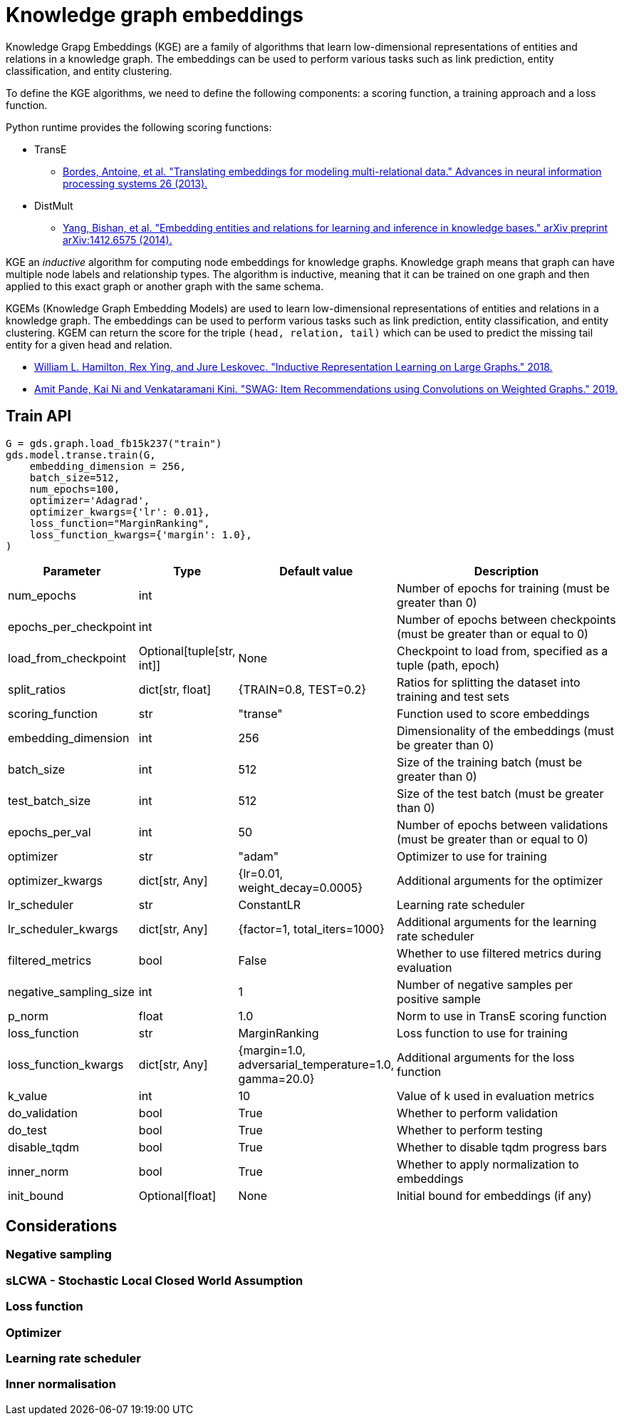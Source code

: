 = Knowledge graph embeddings

Knowledge Grapg Embeddings (KGE) are a family of algorithms that learn low-dimensional representations of entities and relations in a knowledge graph.
The embeddings can be used to perform various tasks such as link prediction, entity classification, and entity clustering.

// we define a KGEM as four components: an in- teraction model, a training approach, a loss function, and its usage of explicit inverse relations.

To define the KGE algorithms, we need to define the following components: a scoring function, a training approach and a loss function.

Python runtime provides the following scoring functions:

* TransE
** https://proceedings.neurips.cc/paper_files/paper/2013/file/1cecc7a77928ca8133fa24680a88d2f9-Paper.pdf[Bordes, Antoine, et al. "Translating embeddings for modeling multi-relational data." Advances in neural information processing systems 26 (2013).^]
* DistMult
** https://arxiv.org/pdf/1412.6575[Yang, Bishan, et al. "Embedding entities and relations for learning and inference in knowledge bases." arXiv preprint arXiv:1412.6575 (2014).^]


KGE an _inductive_ algorithm for computing node embeddings for knowledge graphs.
Knowledge graph means that graph can have multiple node labels and relationship types.
The algorithm is inductive, meaning that it can be trained on one graph and then applied to this exact graph or another graph with the same schema.

KGEMs (Knowledge Graph Embedding Models) are used to learn low-dimensional representations of entities and relations in a knowledge graph.
The embeddings can be used to perform various tasks such as link prediction, entity classification, and entity clustering.
KGEM can return the score for the triple `(head, relation, tail)` which can be used to predict the missing tail entity for a given head and relation.


* https://arxiv.org/pdf/1706.02216.pdf[William L. Hamilton, Rex Ying, and Jure Leskovec. "Inductive Representation Learning on Large Graphs." 2018.^]
* https://arxiv.org/pdf/1911.10232.pdf[Amit Pande, Kai Ni and Venkataramani Kini. "SWAG: Item Recommendations using Convolutions on Weighted Graphs." 2019.^]


== Train API

[source,python]
----
G = gds.graph.load_fb15k237("train")
gds.model.transe.train(G,
    embedding_dimension = 256,
    batch_size=512,
    num_epochs=100,
    optimizer='Adagrad',
    optimizer_kwargs={'lr': 0.01},
    loss_function="MarginRanking",
    loss_function_kwargs={'margin': 1.0},
)
----

[cols="1,1,1,4", options="header"]
|====
| Parameter | Type | Default value | Description

| num_epochs
| int
|
| Number of epochs for training (must be greater than 0)

| epochs_per_checkpoint
| int
|
| Number of epochs between checkpoints (must be greater than or equal to 0)

| load_from_checkpoint
| Optional[tuple[str, int]]
| None
| Checkpoint to load from, specified as a tuple (path, epoch)

| split_ratios
| dict[str, float]
| {TRAIN=0.8, TEST=0.2}
| Ratios for splitting the dataset into training and test sets

| scoring_function
| str
| "transe"
| Function used to score embeddings

| embedding_dimension
| int
| 256
| Dimensionality of the embeddings (must be greater than 0)

| batch_size
| int
| 512
| Size of the training batch (must be greater than 0)

| test_batch_size
| int
| 512
| Size of the test batch (must be greater than 0)

| epochs_per_val
| int
| 50
| Number of epochs between validations (must be greater than or equal to 0)

| optimizer
| str
| "adam"
| Optimizer to use for training

| optimizer_kwargs
| dict[str, Any]
| {lr=0.01, weight_decay=0.0005}
| Additional arguments for the optimizer

| lr_scheduler
| str
| ConstantLR
| Learning rate scheduler

| lr_scheduler_kwargs
| dict[str, Any]
| {factor=1, total_iters=1000}
| Additional arguments for the learning rate scheduler

| filtered_metrics
| bool
| False
| Whether to use filtered metrics during evaluation

| negative_sampling_size
| int
| 1
| Number of negative samples per positive sample

| p_norm
| float
| 1.0
| Norm to use in TransE scoring function

| loss_function
| str
| MarginRanking
| Loss function to use for training

| loss_function_kwargs
| dict[str, Any]
| {margin=1.0, adversarial_temperature=1.0, gamma=20.0}
| Additional arguments for the loss function

| k_value
| int
| 10
| Value of k used in evaluation metrics

| do_validation
| bool
| True
| Whether to perform validation

| do_test
| bool
| True
| Whether to perform testing

| disable_tqdm
| bool
| True
| Whether to disable tqdm progress bars

| inner_norm
| bool
| True
| Whether to apply normalization to embeddings

| init_bound
| Optional[float]
| None
| Initial bound for embeddings (if any)
|====


[[algorithms-embeddings-graph-sage-considerations]]
== Considerations

=== Negative sampling

=== sLCWA - Stochastic Local Closed World Assumption

=== Loss function

=== Optimizer

=== Learning rate scheduler

=== Inner normalisation

